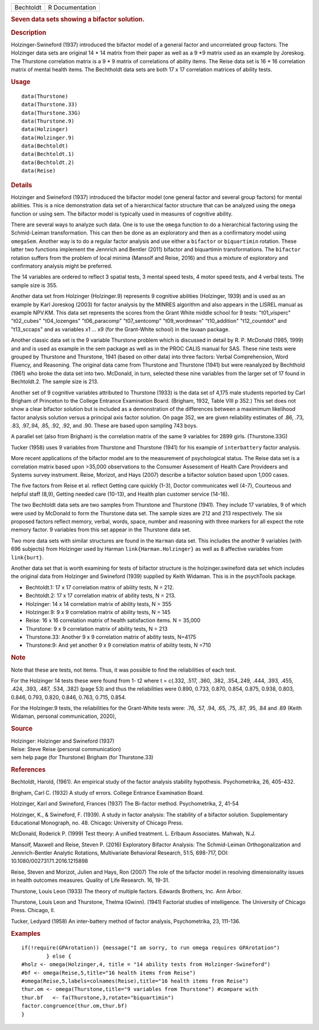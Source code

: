 .. container::

   .. container::

      ========= ===============
      Bechtoldt R Documentation
      ========= ===============

      .. rubric:: Seven data sets showing a bifactor solution.
         :name: seven-data-sets-showing-a-bifactor-solution.

      .. rubric:: Description
         :name: description

      Holzinger-Swineford (1937) introduced the bifactor model of a
      general factor and uncorrelated group factors. The Holzinger data
      sets are original 14 \* 14 matrix from their paper as well as a 9
      \*9 matrix used as an example by Joreskog. The Thurstone
      correlation matrix is a 9 \* 9 matrix of correlations of ability
      items. The Reise data set is 16 \* 16 correlation matrix of mental
      health items. The Bechtholdt data sets are both 17 x 17
      correlation matrices of ability tests.

      .. rubric:: Usage
         :name: usage

      ::

         data(Thurstone)
         data(Thurstone.33)
         data(Thurstone.33G)
         data(Thurstone.9)
         data(Holzinger)
         data(Holzinger.9)
         data(Bechtoldt)
         data(Bechtoldt.1)
         data(Bechtoldt.2)
         data(Reise)

      .. rubric:: Details
         :name: details

      Holzinger and Swineford (1937) introduced the bifactor model (one
      general factor and several group factors) for mental abilities.
      This is a nice demonstration data set of a hierarchical factor
      structure that can be analyzed using the ``omega`` function or
      using sem. The bifactor model is typically used in measures of
      cognitive ability.

      There are several ways to analyze such data. One is to use the
      ``omega`` function to do a hierarchical factoring using the
      Schmid-Leiman transformation. This can then be done as an
      exploratory and then as a confirmatory model using ``omegaSem``.
      Another way is to do a regular factor analysis and use either a
      ``bifactor`` or ``biquartimin`` rotation. These latter two
      functions implement the Jennrich and Bentler (2011) bifactor and
      biquartimin transformations. The ``bifactor`` rotation suffers
      from the problem of local minima (Mansolf and Reise, 2016) and
      thus a mixture of exploratory and confirmatory analysis might be
      preferred.

      The 14 variables are ordered to reflect 3 spatial tests, 3 mental
      speed tests, 4 motor speed tests, and 4 verbal tests. The sample
      size is 355.

      Another data set from Holzinger (Holzinger.9) represents 9
      cognitive abilities (Holzinger, 1939) and is used as an example by
      Karl Joreskog (2003) for factor analysis by the MINRES algorithm
      and also appears in the LISREL manual as example NPV.KM. This data
      set represents the scores from the Grant White middle school for 9
      tests: "t01_visperc" "t02_cubes" "t04_lozenges" "t06_paracomp"
      "t07_sentcomp" "t09_wordmean" "t10_addition" "t12_countdot" and
      "t13_sccaps" and as variables x1 ... x9 (for the Grant-White
      school) in the lavaan package.

      Another classic data set is the 9 variable Thurstone problem which
      is discussed in detail by R. P. McDonald (1985, 1999) and and is
      used as example in the sem package as well as in the PROC CALIS
      manual for SAS. These nine tests were grouped by Thurstone and
      Thurstone, 1941 (based on other data) into three factors: Verbal
      Comprehension, Word Fluency, and Reasoning. The original data came
      from Thurstone and Thurstone (1941) but were reanalyzed by
      Bechthold (1961) who broke the data set into two. McDonald, in
      turn, selected these nine variables from the larger set of 17
      found in Bechtoldt.2. The sample size is 213.

      Another set of 9 cognitive variables attributed to Thurstone
      (1933) is the data set of 4,175 male students reported by Carl
      Brigham of Princeton to the College Entrance Examination Board.
      (Brigham, 1932, Table VIII p 352.) This set does not show a clear
      bifactor solution but is included as a demonstration of the
      differences between a maximimum likelihood factor analysis
      solution versus a principal axis factor solution. On page 352, we
      are given reliability estimates of .86, .73, .83, .97,.94, .85,
      .92, .92, and .90. These are based upon sampling 743 boys.

      A parallel set (also from Brigham) is the correlation matrix of
      the same 9 variables for 2899 girls. (Thurstone.33G)

      Tucker (1958) uses 9 variables from Thurstone and Thurstone (1941)
      for his example of ``interbattery`` factor analysis.

      More recent applications of the bifactor model are to the
      measurement of psychological status. The Reise data set is a
      correlation matrix based upon >35,000 observations to the Consumer
      Assessment of Health Care Provideers and Systems survey
      instrument. Reise, Morizot, and Hays (2007) describe a bifactor
      solution based upon 1,000 cases.

      The five factors from Reise et al. reflect Getting care quickly
      (1-3), Doctor communicates well (4-7), Courteous and helpful staff
      (8,9), Getting needed care (10-13), and Health plan customer
      service (14-16).

      The two Bechtoldt data sets are two samples from Thurstone and
      Thurstone (1941). They include 17 variables, 9 of which were used
      by McDonald to form the Thurstone data set. The sample sizes are
      212 and 213 respectively. The six proposed factors reflect memory,
      verbal, words, space, number and reasoning with three markers for
      all expect the rote memory factor. 9 variables from this set
      appear in the Thurstone data set.

      Two more data sets with similar structures are found in the
      ``Harman`` data set. This includes the another 9 variables (with
      696 subjects) from Holzinger used by Harman
      ``link{Harman.Holzinger}`` as well as 8 affective variables from
      ``link{burt}``.

      Another data set that is worth examining for tests of bifactor
      structure is the holzinger.swineford data set which includes the
      original data from Holzinger and Swineford (1939) supplied by
      Keith Widaman. This is in the psychTools package.

      -  Bechtoldt.1: 17 x 17 correlation matrix of ability tests, N =
         212.

      -  Bechtoldt.2: 17 x 17 correlation matrix of ability tests, N =
         213.

      -  Holzinger: 14 x 14 correlation matrix of ability tests, N = 355

      -  Holzinger.9: 9 x 9 correlation matrix of ability tests, N = 145

      -  Reise: 16 x 16 correlation matrix of health satisfaction items.
         N = 35,000

      -  Thurstone: 9 x 9 correlation matrix of ability tests, N = 213

      -  Thurstone.33: Another 9 x 9 correlation matrix of ability
         tests, N=4175

      -  Thurstone:9: And yet another 9 x 9 correlation matrix of
         ability tests, N =710

      .. rubric:: Note
         :name: note

      Note that these are tests, not items. Thus, it was possible to
      find the reliabilities of each test.

      For the Holzinger 14 tests these were found from 1- t2 where t =
      c(.332, .517, .360, .382, .354,.249, .444, .393, .455, .424, .393,
      .487, .534, .382) (page 53) and thus the reliabilities were 0.890,
      0.733, 0.870, 0.854, 0.875, 0.938, 0.803, 0.846, 0.793, 0.820,
      0.846, 0.763, 0.715, 0.854.

      For the Holzinger.9 tests, the reliabilities for the Grant-White
      tests were: .76, .57, .94, .65, .75, .87, .95, .84 and .89 (Keith
      Widaman, personal communication, 2020),

      .. rubric:: Source
         :name: source

      | Holzinger: Holzinger and Swineford (1937)
      | Reise: Steve Reise (personal communication)
      | sem help page (for Thurstone) Brigham (for Thurstone.33)

      .. rubric:: References
         :name: references

      Bechtoldt, Harold, (1961). An empirical study of the factor
      analysis stability hypothesis. Psychometrika, 26, 405-432.

      Brigham, Carl C. (1932) A study of errors. College Entrance
      Examination Board.

      Holzinger, Karl and Swineford, Frances (1937) The Bi-factor
      method. Psychometrika, 2, 41-54

      Holzinger, K., & Swineford, F. (1939). A study in factor analysis:
      The stability of a bifactor solution. Supplementary Educational
      Monograph, no. 48. Chicago: University of Chicago Press.

      McDonald, Roderick P. (1999) Test theory: A unified treatment. L.
      Erlbaum Associates. Mahwah, N.J.

      Mansolf, Maxwell and Reise, Steven P. (2016) Exploratory Bifactor
      Analysis: The Schmid-Leiman Orthogonalization and Jennrich-Bentler
      Analytic Rotations, Multivariate Behavioral Research, 51:5,
      698-717, DOI: 10.1080/00273171.2016.1215898

      Reise, Steven and Morizot, Julien and Hays, Ron (2007) The role of
      the bifactor model in resolving dimensionality issues in health
      outcomes measures. Quality of Life Research. 16, 19-31.

      Thurstone, Louis Leon (1933) The theory of multiple factors.
      Edwards Brothers, Inc. Ann Arbor.

      Thurstone, Louis Leon and Thurstone, Thelma (Gwinn). (1941)
      Factorial studies of intelligence. The University of Chicago
      Press. Chicago, Il.

      Tucker, Ledyard (1958) An inter-battery method of factor analysis,
      Psychometrika, 23, 111-136.

      .. rubric:: Examples
         :name: examples

      ::

         if(!require(GPArotation)) {message("I am sorry, to run omega requires GPArotation") 
                 } else {
         #holz <- omega(Holzinger,4, title = "14 ability tests from Holzinger-Swineford")
         #bf <- omega(Reise,5,title="16 health items from Reise") 
         #omega(Reise,5,labels=colnames(Reise),title="16 health items from Reise")
         thur.om <- omega(Thurstone,title="9 variables from Thurstone") #compare with
         thur.bf   <- fa(Thurstone,3,rotate="biquartimin")
         factor.congruence(thur.om,thur.bf)
         }
